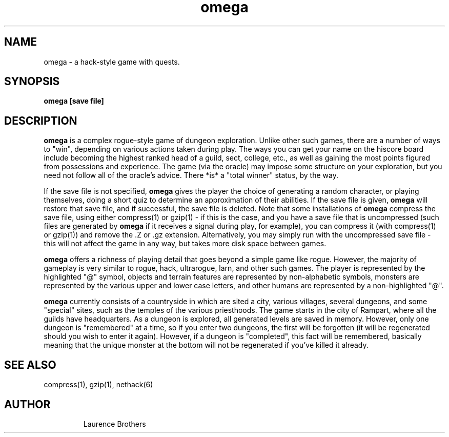 .TH omega 6
.SH NAME
omega \- a hack-style game with quests.
.SH SYNOPSIS
.B omega [save file]
.SH DESCRIPTION
.B omega
is a complex rogue-style game of dungeon exploration.  Unlike
other such games, there are a number of ways to "win", depending on
various actions taken during play. The ways you can get your name on
the hiscore board include becoming the highest ranked head of a guild,
sect, college, etc., as well as gaining the most points figured from
possessions and experience. The game (via the oracle) may impose some
structure on your exploration, but you need not follow all of the
oracle's advice. There *is* a "total winner" status, by the way.

If the save file is not specified, 
.B omega
gives the player the choice of generating a random character, or
playing themselves, doing a short quiz to determine an
approximation of their abilities.  If the save file is given,
.B omega
will restore that save file, and if successful, the save file is deleted.  Note
that some installations of
.B omega
compress the save file, using either compress(1) or gzip(1) - if this
is the case, and you have a save file that is uncompressed (such files
are generated by
.B omega
if it receives a signal during play, for example), you can compress it
(with compress(1) or gzip(1)) and remove the .Z or .gz extension.
Alternatively, you may simply run with the uncompressed save file - this
will not affect the game in any way, but takes more disk space between games.

.B omega
offers a richness of playing detail that goes beyond a simple
game like rogue. However, the majority of gameplay is very similar to
rogue, hack, ultrarogue, larn, and other such games. The player is
represented by the highlighted "@" symbol, objects and terrain
features are represented by non-alphabetic symbols, monsters are
represented by the various upper and lower case letters, and other
humans are represented by a non-highlighted "@".

.B omega
currently consists of a countryside in which are sited a city,
various villages, several dungeons, and some "special" sites, such as
the temples of the various priesthoods. The game starts in the
city of Rampart, where all the guilds have headquarters. As a dungeon
is explored, all generated levels are saved in memory. However, only
one dungeon is "remembered" at a time, so if you enter two dungeons,
the first will be forgotten (it will be regenerated should you wish to
enter it again). However, if a dungeon is "completed", this fact will
be remembered, basically meaning that the unique monster at the bottom
will not be regenerated if you've killed it already.

.SH SEE ALSO
compress(1), gzip(1), nethack(6)
.SH AUTHOR
.RS
.PP
Laurence Brothers
.RE

